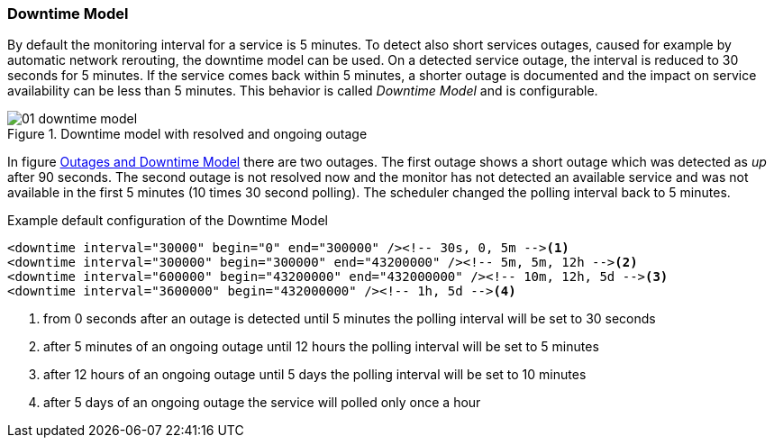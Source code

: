 
// Allow GitHub image rendering
:imagesdir: ../../images

[[ga-service-assurance-downtime-model]]
=== Downtime Model

By default the monitoring interval for a service is 5 minutes.
To detect also short services outages, caused for example by automatic network rerouting, the downtime model can be used.
On a detected service outage, the interval is reduced to 30 seconds for 5 minutes.
If the service comes back within 5 minutes, a shorter outage is documented and the impact on service availability can be less than 5 minutes.
This behavior is called _Downtime Model_ and is configurable.

[[ga-service-assurance-downtime-model]]
.Downtime model with resolved and ongoing outage
image::service-assurance/01_downtime-model.png[]

In figure <<ga-service-assurance-downtime-model, Outages and Downtime Model>> there are two outages.
The first outage shows a short outage which was detected as _up_ after 90 seconds.
The second outage is not resolved now and the monitor has not detected an available service and was not available in the first 5 minutes (10 times 30 second polling).
The scheduler changed the polling interval back to 5 minutes.

.Example default configuration of the Downtime Model
[source, xml]
----
<downtime interval="30000" begin="0" end="300000" /><!-- 30s, 0, 5m --><1>
<downtime interval="300000" begin="300000" end="43200000" /><!-- 5m, 5m, 12h --><2>
<downtime interval="600000" begin="43200000" end="432000000" /><!-- 10m, 12h, 5d --><3>
<downtime interval="3600000" begin="432000000" /><!-- 1h, 5d --><4>
----
<1> from 0 seconds after an outage is detected until 5 minutes the polling interval will be set to 30 seconds
<2> after 5 minutes of an ongoing outage until 12 hours the polling interval will be set to 5 minutes
<3> after 12 hours of an ongoing outage until 5 days the polling interval will be set to 10 minutes
<4> after 5 days of an ongoing outage the service will polled only once a hour
